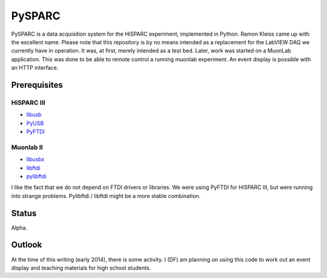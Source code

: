PySPARC
=======

PySPARC is a data acquisition system for the HiSPARC experiment,
implemented in Python.  Ramon Kleiss came up with the excellent name.
Please note that this repository is by no means intended as a replacement
for the LabVIEW DAQ we currently have in operation.  It was, at first,
merely intended as a test bed.  Later, work was started on a MuonLab
application.  This was done to be able to remote control a running muonlab
experiment.  An event display is possible with an HTTP interface.


Prerequisites
-------------

HiSPARC III
^^^^^^^^^^^

* `libusb <http://www.libusb.org/>`_
* `PyUSB <https://github.com/walac/pyusb>`_
* `PyFTDI <https://github.com/eblot/pyftdi>`_


Muonlab II
^^^^^^^^^^

* `libusbx <http://libusbx.org>`_
* `libftdi <http://www.intra2net.com/en/developer/libftdi/>`_
* `pylibftdi <https://bitbucket.org/codedstructure/pylibftdi>`_

I like the fact that we do not depend on FTDI drivers or libraries.  We
were using PyFTDI for HiSPARC III, but were running into strange problems.
Pylibftdi / libftdi might be a more stable combination.


Status
------

Alpha.


Outlook
-------

At the time of this writing (early 2014), there is some activity.  I (DF)
am planning on using this code to work out an event display and teaching
materials for high school students.
